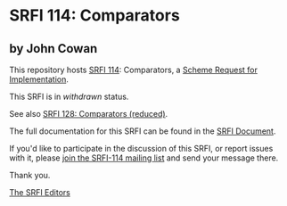 * SRFI 114: Comparators

** by John Cowan



This repository hosts [[https://srfi.schemers.org/srfi-114/][SRFI 114]]: Comparators, a [[https://srfi.schemers.org/][Scheme Request for Implementation]].

This SRFI is in /withdrawn/ status.

See also [[https://srfi.schemers.org/srfi-128/][SRFI 128: Comparators (reduced)]].

The full documentation for this SRFI can be found in the [[https://srfi.schemers.org/srfi-114/srfi-114.html][SRFI Document]].

If you'd like to participate in the discussion of this SRFI, or report issues with it, please [[https://srfi.schemers.org/srfi-114/][join the SRFI-114 mailing list]] and send your message there.

Thank you.


[[mailto:srfi-editors@srfi.schemers.org][The SRFI Editors]]

